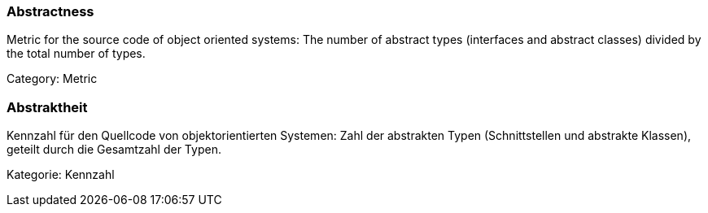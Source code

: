 // tag::EN[]

=== Abstractness

Metric for the source code of object oriented systems: The number of abstract types
(interfaces and abstract classes) divided by the total number of types.

Category: Metric

// end::EN[]

// tag::DE[]

=== Abstraktheit

Kennzahl für den Quellcode von objektorientierten Systemen: Zahl der
abstrakten Typen (Schnittstellen und abstrakte Klassen), geteilt durch
die Gesamtzahl der Typen.

Kategorie: Kennzahl
